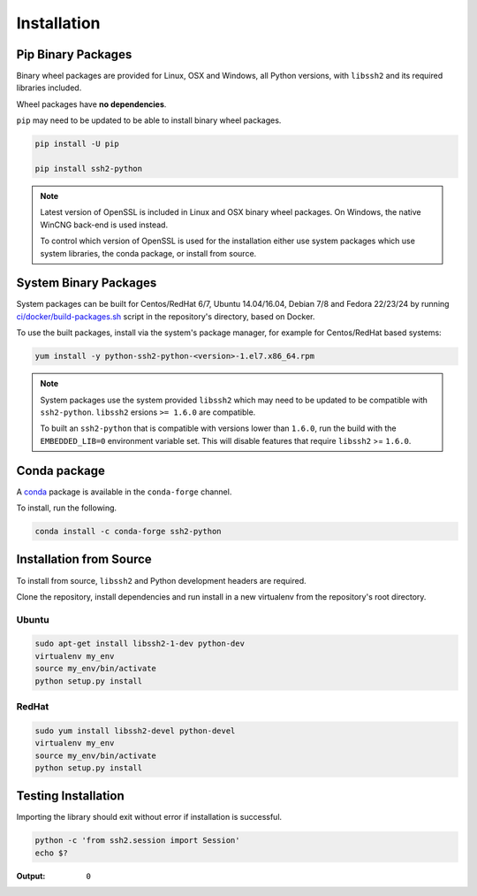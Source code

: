 Installation
*************

Pip Binary Packages
====================

Binary wheel packages are provided for Linux, OSX and Windows, all Python versions, with ``libssh2`` and its required libraries included.

Wheel packages have **no dependencies**.

``pip`` may need to be updated to be able to install binary wheel packages.

.. code-block:: shell

   pip install -U pip

   pip install ssh2-python

.. note::

   Latest version of OpenSSL is included in Linux and OSX binary wheel packages. On Windows, the native WinCNG back-end is used instead.

   To control which version of OpenSSL is used for the installation either use system packages which use system libraries, the conda package, or install from source.

System Binary Packages
=======================

System packages can be built for Centos/RedHat 6/7, Ubuntu 14.04/16.04, Debian 7/8 and Fedora 22/23/24 by running `ci/docker/build-packages.sh <https://github.com/ParallelSSH/ssh2-python/blob/master/ci/docker/build-packages.sh>`_ script in the repository's directory, based on Docker.

To use the built packages, install via the system's package manager, for example for Centos/RedHat based systems:

.. code-block:: shell

   yum install -y python-ssh2-python-<version>-1.el7.x86_64.rpm

.. note::

  System packages use the system provided ``libssh2`` which may need to be updated to be compatible with ``ssh2-python``. ``libssh2`` ersions ``>= 1.6.0`` are compatible.

  To built an ``ssh2-python`` that is compatible with versions lower than ``1.6.0``, run the build with the ``EMBEDDED_LIB=0`` environment variable set. This will disable features that require ``libssh2`` >= ``1.6.0``.

Conda package
===============

A `conda <https://conda.io/miniconda.html>`_ package is available in the ``conda-forge`` channel.

To install, run the following.

.. code-block:: shell

   conda install -c conda-forge ssh2-python

Installation from Source
==========================

To install from source, ``libssh2`` and Python development headers are required.

Clone the repository, install dependencies and run install in a new virtualenv from the repository's root directory.

Ubuntu
--------

.. code-block:: shell

   sudo apt-get install libssh2-1-dev python-dev
   virtualenv my_env
   source my_env/bin/activate
   python setup.py install


RedHat
-------
   
.. code-block:: shell

   sudo yum install libssh2-devel python-devel
   virtualenv my_env
   source my_env/bin/activate
   python setup.py install


Testing Installation
=====================

Importing the library should exit without error if installation is successful.

.. code-block:: shell

   python -c 'from ssh2.session import Session'
   echo $?

:Output:

   ``0``
